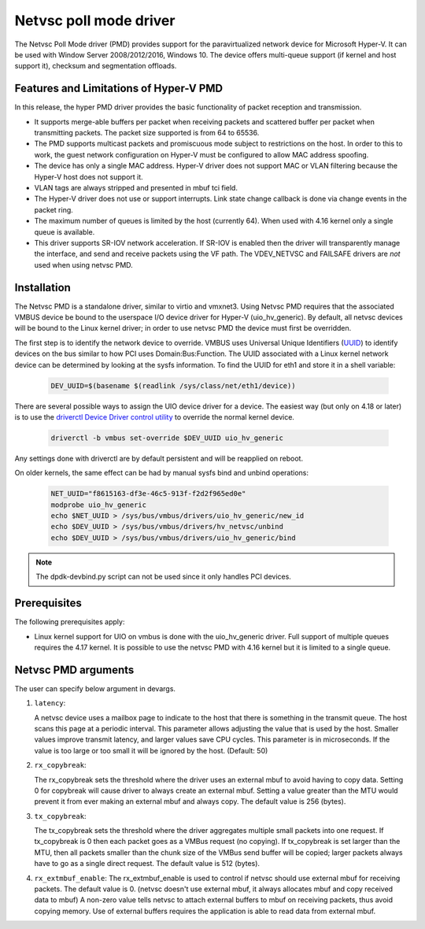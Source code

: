..  SPDX-License-Identifier: BSD-3-Clause
    Copyright(c) Microsoft Corporation.

Netvsc poll mode driver
=======================

The Netvsc Poll Mode driver (PMD) provides support for the paravirtualized
network device for Microsoft Hyper-V. It can be used with
Window Server 2008/2012/2016, Windows 10.
The device offers multi-queue support (if kernel and host support it),
checksum and segmentation offloads.


Features and Limitations of Hyper-V PMD
---------------------------------------

In this release, the hyper PMD driver provides the basic functionality of packet reception and transmission.

*   It supports merge-able buffers per packet when receiving packets and scattered buffer per packet
    when transmitting packets. The packet size supported is from 64 to 65536.

*   The PMD supports multicast packets and promiscuous mode subject to restrictions on the host.
    In order to this to work, the guest network configuration on Hyper-V must be configured to allow MAC address
    spoofing.

*   The device has only a single MAC address.
    Hyper-V driver does not support MAC or VLAN filtering because the Hyper-V host does not support it.

*   VLAN tags are always stripped and presented in mbuf tci field.

*   The Hyper-V driver does not use or support interrupts. Link state change
    callback is done via change events in the packet ring.

*   The maximum number of queues is limited by the host (currently 64).
    When used with 4.16 kernel only a single queue is available.

*   This driver supports SR-IOV network acceleration.
    If SR-IOV is enabled then the driver will transparently manage the interface,
    and send and receive packets using the VF path.
    The VDEV_NETVSC and FAILSAFE drivers are *not* used when using netvsc PMD.

Installation
------------

The Netvsc PMD is a standalone driver, similar to virtio and vmxnet3.
Using Netvsc PMD requires that the associated VMBUS device be bound to the userspace
I/O device driver for Hyper-V (uio_hv_generic). By default, all netvsc devices
will be bound to the Linux kernel driver; in order to use netvsc PMD the
device must first be overridden.

The first step is to identify the network device to override.
VMBUS uses Universal Unique Identifiers
(`UUID`_) to identify devices on the bus similar to how PCI uses Domain:Bus:Function.
The UUID associated with a Linux kernel network device can be determined
by looking at the sysfs information. To find the UUID for eth1 and
store it in a shell variable:

    .. code-block:: console

	DEV_UUID=$(basename $(readlink /sys/class/net/eth1/device))


.. _`UUID`: https://en.wikipedia.org/wiki/Universally_unique_identifier

There are several possible ways to assign the UIO device driver for a device.
The easiest way (but only on 4.18 or later)
is to use the `driverctl Device Driver control utility`_ to override
the normal kernel device.

    .. code-block:: console

	driverctl -b vmbus set-override $DEV_UUID uio_hv_generic

.. _`driverctl Device Driver control utility`: https://gitlab.com/driverctl/driverctl

Any settings done with driverctl are by default persistent and will be reapplied
on reboot.

On older kernels, the same effect can be had by manual sysfs bind and unbind
operations:

    .. code-block:: console

	NET_UUID="f8615163-df3e-46c5-913f-f2d2f965ed0e"
	modprobe uio_hv_generic
	echo $NET_UUID > /sys/bus/vmbus/drivers/uio_hv_generic/new_id
	echo $DEV_UUID > /sys/bus/vmbus/drivers/hv_netvsc/unbind
	echo $DEV_UUID > /sys/bus/vmbus/drivers/uio_hv_generic/bind

.. Note::

   The dpdk-devbind.py script can not be used since it only handles PCI devices.


Prerequisites
-------------

The following prerequisites apply:

*   Linux kernel support for UIO on vmbus is done with the uio_hv_generic driver.
    Full support of multiple queues requires the 4.17 kernel. It is possible
    to use the netvsc PMD with 4.16 kernel but it is limited to a single queue.


Netvsc PMD arguments
--------------------

The user can specify below argument in devargs.

#.  ``latency``:

    A netvsc device uses a mailbox page to indicate to the host that there
    is something in the transmit queue. The host scans this page at a
    periodic interval. This parameter allows adjusting the value that
    is used by the host. Smaller values improve transmit latency, and larger
    values save CPU cycles. This parameter is in microseconds.
    If the value is too large or too small it will be
    ignored by the host. (Default: 50)

#.  ``rx_copybreak``:

    The rx_copybreak sets the threshold where the driver uses an external
    mbuf to avoid having to copy data. Setting 0 for copybreak will cause
    driver to always create an external mbuf. Setting a value greater than
    the MTU would prevent it from ever making an external mbuf and always
    copy. The default value is 256 (bytes).

#.  ``tx_copybreak``:

    The tx_copybreak sets the threshold where the driver aggregates
    multiple small packets into one request. If tx_copybreak is 0 then
    each packet goes as a VMBus request (no copying). If tx_copybreak is
    set larger than the MTU, then all packets smaller than the chunk size
    of the VMBus send buffer will be copied; larger packets always have to
    go as a single direct request. The default value is 512 (bytes).

#.  ``rx_extmbuf_enable``:
    The rx_extmbuf_enable is used to control if netvsc should use external
    mbuf for receiving packets. The default value is 0. (netvsc doesn't use
    external mbuf, it always allocates mbuf and copy received data to mbuf)
    A non-zero value tells netvsc to attach external buffers to mbuf on
    receiving packets, thus avoid copying memory. Use of external buffers
    requires the application is able to read data from external mbuf.
